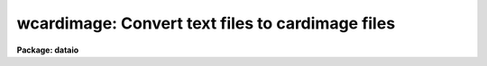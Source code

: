 .. _wcardimage:

wcardimage: Convert text files to cardimage files
=================================================

**Package: dataio**

.. raw:: html

  </tr></table><p>
  <h3>Name</h3>
  <!-- BeginSection: 'NAME' -->
  <p>
  wcardimage -- convert IRAF text files to card image files
  </p>
  <!-- EndSection:   'NAME' -->
  <h3>Usage	</h3>
  <!-- BeginSection: 'USAGE	' -->
  <p>
  wcardimage infiles outfiles
  </p>
  <!-- EndSection:   'USAGE	' -->
  <h3>Parameters</h3>
  <!-- BeginSection: 'PARAMETERS' -->
  <dl>
  <dt><b>textfile</b></dt>
  <!-- Sec='PARAMETERS' Level=0 Label='textfile' Line='textfile' -->
  <dd>A character string identifying the file (s) on disk to be processed.
  The string acts as a <tt>"template"</tt> so that multiple files can be pro-
  cessed.
  </dd>
  </dl>
  <dl>
  <dt><b>cardfile</b></dt>
  <!-- Sec='PARAMETERS' Level=0 Label='cardfile' Line='cardfile' -->
  <dd>Name of the output tape device of the form <tt>"mta800"</tt> or <tt>"mta800[#]"</tt>
  or name of disk file (s). EOT and BOT are acceptable tape file numbers.
  The file number will be appended to
  the output file name in the case of multiple file disk output.
  </dd>
  </dl>
  <dl>
  <dt><b>new_tape</b></dt>
  <!-- Sec='PARAMETERS' Level=0 Label='new_tape' Line='new_tape' -->
  <dd>Specifies whether the output tape is blank or contains data.
  </dd>
  </dl>
  <dl>
  <dt><b>contn_string = <tt>"&gt;&gt;"</tt></b></dt>
  <!-- Sec='PARAMETERS' Level=0 Label='contn_string' Line='contn_string = "&gt;&gt;"' -->
  <dd>Character string which will be inserted at the beginning of
  card image lines which have been split from a single text line.
  </dd>
  </dl>
  <dl>
  <dt><b>verbose = yes</b></dt>
  <!-- Sec='PARAMETERS' Level=0 Label='verbose' Line='verbose = yes' -->
  <dd>Print messages of actions performed?
  </dd>
  </dl>
  <dl>
  <dt><b>detab = yes</b></dt>
  <!-- Sec='PARAMETERS' Level=0 Label='detab' Line='detab = yes' -->
  <dd>Remove tabs?
  </dd>
  </dl>
  <dl>
  <dt><b>card_length = 80</b></dt>
  <!-- Sec='PARAMETERS' Level=0 Label='card_length' Line='card_length = 80' -->
  <dd>Number of columns per card.
  </dd>
  </dl>
  <dl>
  <dt><b>cards_per_blk = 50</b></dt>
  <!-- Sec='PARAMETERS' Level=0 Label='cards_per_blk' Line='cards_per_blk = 50' -->
  <dd>Number of card images per physical record.
  </dd>
  </dl>
  <dl>
  <dt><b>ebcdic = no</b></dt>
  <!-- Sec='PARAMETERS' Level=0 Label='ebcdic' Line='ebcdic = no' -->
  <dd>Translate ascii characters to ebcdic?
  </dd>
  </dl>
  <dl>
  <dt><b>ibm = no</b></dt>
  <!-- Sec='PARAMETERS' Level=0 Label='ibm' Line='ibm = no' -->
  <dd>Translate ascii characters to ibm ebcdic?
  </dd>
  </dl>
  <!-- EndSection:   'PARAMETERS' -->
  <h3>Description</h3>
  <!-- BeginSection: 'DESCRIPTION' -->
  <p>
  If multiple file disk output is requested, <tt>".crd"</tt> is appended to the input
  file name. Oversize lines are split and prefixed by the string <tt>"&gt;&gt;"</tt>.
  </p>
  <!-- EndSection:   'DESCRIPTION' -->
  <h3>Examples</h3>
  <!-- BeginSection: 'EXAMPLES' -->
  <p>
  1. Convert a set of IRAF text files to a set of blocked ASCII cardimage files
  on tape, replacing tabs with blanks and prefixing the leftover portions
  of oversize lines with <tt>"&gt;&gt;"</tt>.
  </p>
  <pre>
  
  	cl&gt; wcardimage files* mtb1600[1]
  </pre>
  <p>
  2. Convert a set of IRAF text files to a set of blocked EBCDIC cardimage files
  on tape, replacing tabs with blanks and prefixing the leftover portions
  of oversize lines with <tt>"&gt;&gt;"</tt>.
  </p>
  <p>
  	cl&gt; wcardimage files* mtb1600[1] eb+
  </p>
  <!-- EndSection:   'EXAMPLES' -->
  <h3>Bugs</h3>
  <!-- BeginSection: 'BUGS' -->
  <p>
  The card_length in bytes must be an integral number of chars.
  At present WCARDIMAGE can only handle lines with less than or equal to
  161 characters.
  </p>
  <!-- EndSection:   'BUGS' -->
  <h3>See also</h3>
  <!-- BeginSection: 'SEE ALSO' -->
  <p>
  rcardimage
  </p>
  
  <!-- EndSection:    'SEE ALSO' -->
  
  <!-- Contents: 'NAME' 'USAGE	' 'PARAMETERS' 'DESCRIPTION' 'EXAMPLES' 'BUGS' 'SEE ALSO'  -->
  
